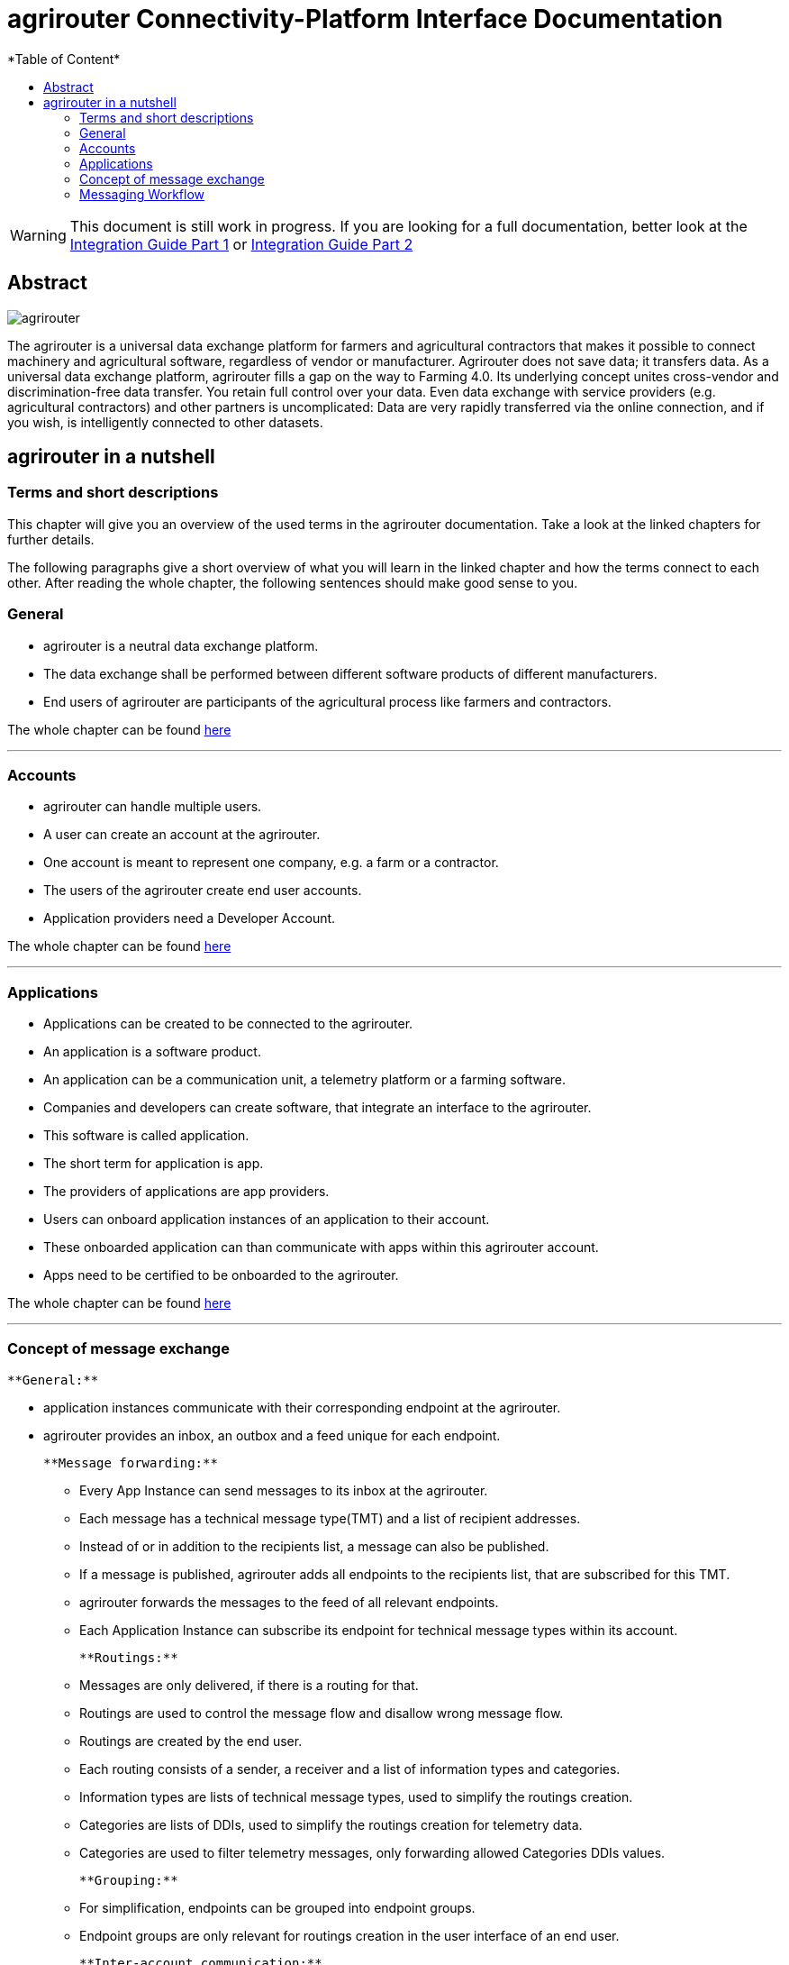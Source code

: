 = agrirouter Connectivity-Platform Interface Documentation
:imagesdir: ./assets/images/
*Table of Content*
:toc:
:toc-title:
:toclevels: 4

[WARNING]
====
This document is still work in progress. If you are looking for a full documentation, better look at 
the link:\assets\documents\integration-guide-part-1.pdf[Integration Guide Part 1] or  link:\assets\documents\integration-guide-part-2.pdf[Integration Guide Part 2]
====


[abstract] 
== Abstract
image::agrirouter.svg[agrirouter]

The agrirouter is a universal data exchange platform for farmers and agricultural contractors that makes it possible to connect machinery and agricultural software, regardless of vendor or manufacturer. Agrirouter does not save data; it transfers data.
As a universal data exchange platform, agrirouter fills a gap on the way to Farming 4.0. Its underlying concept unites cross-vendor and discrimination-free data transfer. You retain full control over your data. Even data exchange with service providers (e.g. agricultural contractors) and other partners is uncomplicated: Data are very rapidly transferred via the online connection, and if you wish, is intelligently connected to other datasets.

== agrirouter in a nutshell
=== Terms and short descriptions
This chapter will give you an overview of the used terms in the agrirouter documentation. Take a look at the linked chapters for further details.

The following paragraphs give a short overview of what you will learn in the linked chapter and how the terms connect to each other. After reading the whole chapter, the following sentences should make good sense to you.

=== General

[square]
=====

    * agrirouter is a neutral data exchange platform.

    * The data exchange shall be performed between different software products of different manufacturers.

    * End users of agrirouter are participants of the agricultural process like farmers and contractors.

=====

//General information on agrirouter
The whole chapter can be found link:docs/general.adoc[here]

'''

=== Accounts


[square]

====

    * agrirouter can handle multiple users.

    * A user can create an account at the agrirouter.

    * One account is meant to represent one company, e.g. a farm or a contractor.

    * The users of the agrirouter create end user accounts.

    * Application providers need a Developer Account.

====

//About accounts
The whole chapter can be found link:docs/accounts.adoc[here]

'''

=== Applications

[square]

====

    * Applications can be created to be connected to the agrirouter.

    * An application is a software product.

    * An application can be a communication unit, a telemetry platform or a farming software.

    * Companies and developers can create software, that integrate an interface to the agrirouter.

    * This software is called application.

    * The short term for application is app.

    * The providers of applications are app providers.

    * Users can onboard application instances of an application to their account.

    * These onboarded application can than communicate with apps within this agrirouter account.

    * Apps need to be certified to be onboarded to the agrirouter.

====

//TODO: One of the files can be removed here
//About the general integration process
//The whole chapter can be found link:docs/integration_process.adoc[here]

//About applications
The whole chapter can be found link:docs/applications.adoc[here]

'''

=== Concept of message exchange

[square]

====

    **General:**

    * application instances communicate with their corresponding endpoint at the agrirouter.

    * agrirouter provides an inbox, an outbox and a feed unique for each endpoint.

    **Message forwarding:**

    ** Every App Instance can send messages to its inbox at the agrirouter.

    ** Each message has a technical message type(TMT) and a list of recipient addresses.

    ** Instead of or in addition to the recipients list, a message can also be published.

    ** If a message is published, agrirouter adds all endpoints to the recipients list, that are subscribed for this TMT.

    ** agrirouter forwards the messages to the feed of all relevant endpoints.

    ** Each Application Instance can subscribe its endpoint for technical message types within its account.

    **Routings:**

    ** Messages are only delivered, if there is a routing for that.

    ** Routings are used to control the message flow and disallow wrong message flow.

    ** Routings are created by the end user.

    ** Each routing consists of a sender, a receiver and a list of information types and categories.

    ** Information types are lists of technical message types, used to simplify the routings creation.

    ** Categories are lists of DDIs, used to simplify the routings creation for telemetry data.

    ** Categories are used to filter telemetry messages, only forwarding allowed Categories DDIs values.

    **Grouping:**

    ** For simplification, endpoints can be grouped into endpoint groups.

    ** Endpoint groups are only relevant for routings creation in the user interface of an end user.

    **Inter-account communication:**

    ** The connected account of another user will be a single endpoint in the end users agrirouter account.

    ** Endpoints within another connected users account are not directly addressable by an endpoint of the end users account.

    ** Messages adressed to a connected account will be published within this connected account

    ** Subscriptions from a connected account can be used as subscriptions for the endpoint representing this account.

    ** For connected accounts, messages are only delivered, if routings are created in both users’ accounts.

====

//About the general concepts of message Exchange
The whole chapter can be found link:docs/message_exchange.adoc[here]

'''

=== Messaging Workflow


[square]
====


    * App Providers can use an authorization process, to assign endpoints and users of application instances.

    * Any App Instance has to perform onboarding to create an endpoint in an agrirouter account.

    * For onboarding, the app instance has to provide a TAN for assignment to the end users account.

    * The authorization process can be used to receive a TAN.

    * A TAN can alternatively be provided by the user interface of the agrirouter for CUs.

    * Telemetry Platforms can onboard their own Virtual CUs.

    * After onboarding, each app instance can communicate with its endpoint using REST or MQTT.

    * App instances using REST send requests and receive responses from their inbox or outbox.

    * App instances using MQTT send requests and receive responses from their inbox or outbox.

    * Using the desired protocol, App Instances send commands and messages to their inbox.

    * The response for a request to the inbox buffer will be the information, that the command or message is being processed.

    * App Instances using the REST protocol will have to poll for a result of this processing at the outbox.

    * App instances using the MQTT protocol will only receive the result without polling or confirmation.

    * The result of the reception of the command or message will be the response of the inbox.

    * Messages, that are no commands for the agrirouter will be forwarded to addressing and routing.

    * Commands will be processed by the agrirouter.

    * If a command has a result, this result will be placed in the outbox.

    * An app instance uses commands to call for information.

    * App Instances call for messages from their feed by sending a command to their inbox.

    * The agrirouter will than forward the desired messages from the endpoints feed to its outbox.

    * App Instances can call for a filtered header list of available messages.

    * A message containing a list of message headers will then be delivered to the outbox.

    * An app instance can call for a list of endpoints, that can receive a specific technical message format.

    * A list of endpoints will then be delivered to the outbox.

====


//About the general messaging workflow
The whole chapter can be found link:docs/messaging_workflow.adoc[here]


'''


